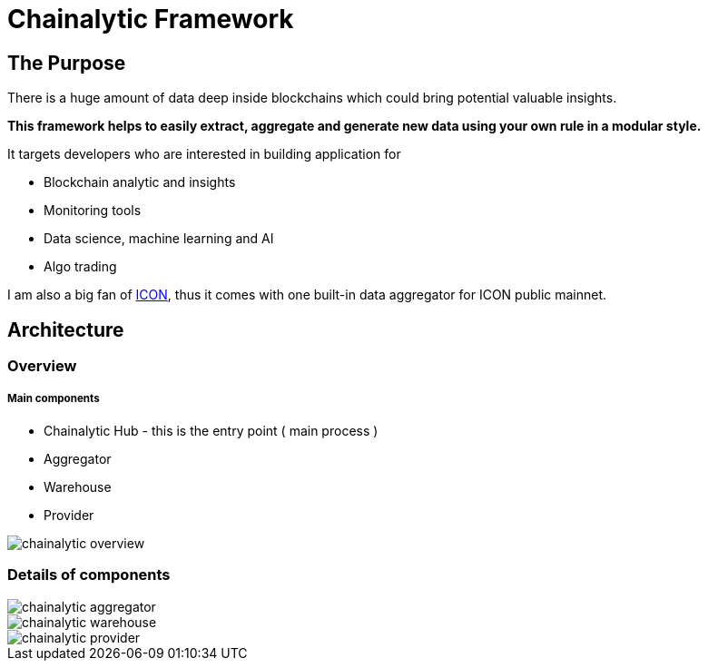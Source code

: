 # Chainalytic Framework

## The Purpose

There is a huge amount of data deep
inside blockchains which could bring
potential valuable insights. +

*This framework helps to easily extract, aggregate
and generate new data using your own rule
in a modular style.*

It targets developers who are interested in building application for

- Blockchain analytic and insights
- Monitoring tools
- Data science, machine learning and AI
- Algo trading

I am also a big fan of link:https://icon.foundation[ICON], thus it comes with one built-in data aggregator for ICON public mainnet.

## Architecture

### Overview

##### Main components

- Chainalytic Hub - this is the entry point ( main process )
- Aggregator
- Warehouse
- Provider

image::docs/resource/chainalytic-overview.png[]

### Details of components

image::docs/resource/chainalytic-aggregator.png[]
image::docs/resource/chainalytic-warehouse.png[]
image::docs/resource/chainalytic-provider.png[]

